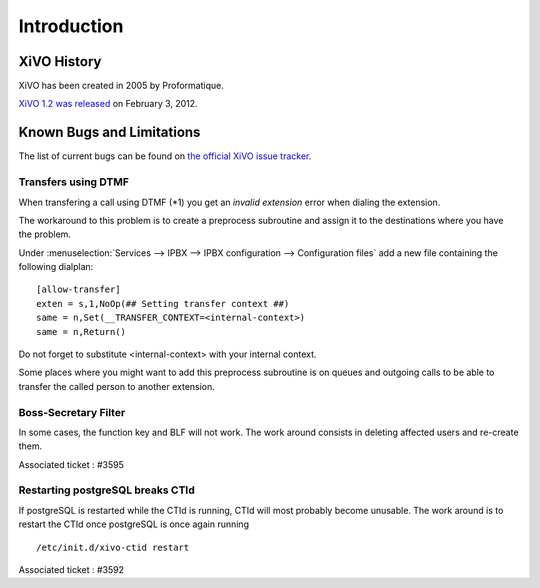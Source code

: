 ************
Introduction
************

XiVO History
============

XiVO has been created in 2005 by Proformatique.

`XiVO 1.2 was released <https://projects.xivo.fr/news/49>`_ on February 3, 2012.


Known Bugs and Limitations
==========================

The list of current bugs can be found on
`the official XiVO issue tracker <https://projects.xivo.fr/issues?set_filter=1&tracker_id=1>`_.


Transfers using DTMF
--------------------

When transfering a call using DTMF (\*1) you get an *invalid extension* error when dialing the
extension.

The workaround to this problem is to create a preprocess subroutine and assign it to the destinations
where you have the problem.

Under :menuselection:`Services --> IPBX --> IPBX configuration --> Configuration files` add a new file
containing the following dialplan::

    [allow-transfer]
    exten = s,1,NoOp(## Setting transfer context ##)
    same = n,Set(__TRANSFER_CONTEXT=<internal-context>)
    same = n,Return()

Do not forget to substitute <internal-context> with your internal context.

Some places where you might want to add this preprocess subroutine is on queues and outgoing calls
to be able to transfer the called person to another extension.


Boss-Secretary Filter
---------------------

In some cases, the function key and BLF will not work. 
The work around consists in deleting affected users and re-create them.

Associated ticket : #3595

Restarting postgreSQL breaks CTId
---------------------------------

If postgreSQL is restarted while the CTId is running, CTId will most probably become unusable.
The work around is to restart the CTId once postgreSQL is once again running ::

   /etc/init.d/xivo-ctid restart

Associated ticket : #3592

